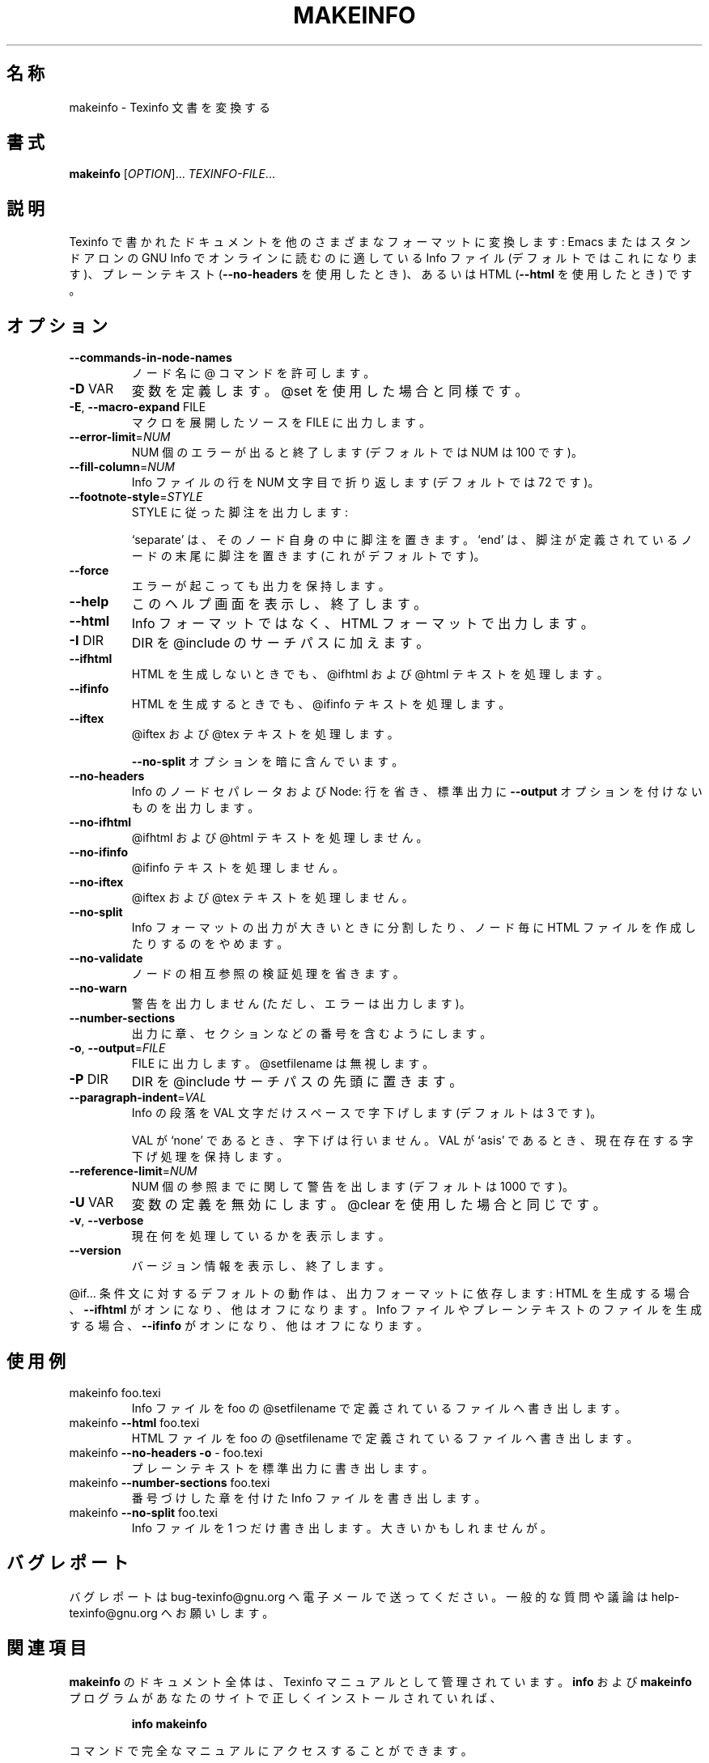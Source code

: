 .\" DO NOT MODIFY THIS FILE!  It was generated by help2man 1.013.
.\" $FreeBSD: doc/ja_JP.eucJP/man/man1/makeinfo.1,v 1.2 2001/05/14 01:07:26 horikawa Exp $
.TH MAKEINFO "1" "September 1999" "GNU texinfo 4.0" FSF
.SH 名称
makeinfo \- Texinfo 文書を変換する
.SH 書式
.B makeinfo
[\fIOPTION\fR]...\fI TEXINFO-FILE\fR...
.SH 説明
.PP
Texinfo で書かれたドキュメントを他のさまざまなフォーマットに変換します :
Emacs またはスタンドアロンの GNU Info でオンラインに読むのに
適している Info ファイル (デフォルトではこれになります)、プレーンテキスト
(\fB\-\-no\-headers\fR を使用したとき)、あるいは HTML
(\fB\-\-html\fR を使用したとき) です。
.SH オプション
.TP
\fB\-\-commands\-in\-node\-names\fR
ノード名に @ コマンドを許可します。
.TP
\fB\-D\fR VAR
変数を定義します。@set を使用した場合と同様です。
.TP
\fB\-E\fR, \fB\-\-macro\-expand\fR FILE
マクロを展開したソースを FILE に出力します。
.TP
\fB\-\-error\-limit\fR=\fINUM\fR
NUM 個のエラーが出ると終了します (デフォルトでは NUM は 100 です)。
.TP
\fB\-\-fill\-column\fR=\fINUM\fR
Info ファイルの行を NUM 文字目で折り返します (デフォルトでは 72 です)。
.TP
\fB\-\-footnote\-style\fR=\fISTYLE\fR
STYLE に従った脚注を出力します :
.IP
`separate' は、そのノード自身の中に脚注を置きます。
`end' は、脚注が定義されているノードの末尾に脚注を置きます
(これがデフォルトです)。
.TP
\fB\-\-force\fR
エラーが起こっても出力を保持します。
.TP
\fB\-\-help\fR
このヘルプ画面を表示し、終了します。
.TP
\fB\-\-html\fR
Info フォーマットではなく、HTML フォーマットで出力します。
.TP
\fB\-I\fR DIR
DIR を @include のサーチパスに加えます。
.TP
\fB\-\-ifhtml\fR
HTML を生成しないときでも、@ifhtml および @html テキストを
処理します。
.TP
\fB\-\-ifinfo\fR
HTML を生成するときでも、@ifinfo テキストを処理します。
.TP
\fB\-\-iftex\fR
@iftex および @tex テキストを処理します。
.IP
\fB\-\-no\-split\fR オプションを暗に含んでいます。
.TP
\fB\-\-no\-headers\fR
Info のノードセパレータおよび Node: 行を省き、標準出力に
\fB\-\-output\fR オプションを付けないものを出力します。
.TP
\fB\-\-no\-ifhtml\fR
@ifhtml および @html テキストを処理しません。
.TP
\fB\-\-no\-ifinfo\fR
@ifinfo テキストを処理しません。
.TP
\fB\-\-no\-iftex\fR
@iftex および @tex テキストを処理しません。
.TP
\fB\-\-no\-split\fR
Info フォーマットの出力が大きいときに分割したり、ノード毎に
HTML ファイルを作成したりするのをやめます。
.TP
\fB\-\-no\-validate\fR
ノードの相互参照の検証処理を省きます。
.TP
\fB\-\-no\-warn\fR
警告を出力しません (ただし、エラーは出力します)。
.TP
\fB\-\-number\-sections\fR
出力に章、セクションなどの番号を含むようにします。
.TP
\fB\-o\fR, \fB\-\-output\fR=\fIFILE\fR
FILE に出力します。@setfilename は無視します。
.TP
\fB\-P\fR DIR
DIR を @include サーチパスの先頭に置きます。
.TP
\fB\-\-paragraph\-indent\fR=\fIVAL\fR
Info の段落を VAL 文字だけスペースで字下げします (デフォルトは 3 です)。
.IP
VAL が `none' であるとき、字下げは行いません。
VAL が `asis' であるとき、現在存在する字下げ処理を保持します。
.TP
\fB\-\-reference\-limit\fR=\fINUM\fR
NUM 個の参照までに関して警告を出します (デフォルトは 1000 です)。
.TP
\fB\-U\fR VAR
変数の定義を無効にします。@clear を使用した場合と同じです。
.TP
\fB\-v\fR, \fB\-\-verbose\fR
現在何を処理しているかを表示します。
.TP
\fB\-\-version\fR
バージョン情報を表示し、終了します。
.PP
@if... 条件文に対するデフォルトの動作は、出力フォーマットに依存します :
HTML を生成する場合、\fB\-\-ifhtml\fR がオンになり、他はオフになります。
Info ファイルやプレーンテキストのファイルを生成する場合、\fB\-\-ifinfo\fR が
オンになり、他はオフになります。
.SH 使用例
.TP
makeinfo foo.texi
Info ファイルを foo の @setfilename で定義されているファイルへ書き出します。
.TP
makeinfo \fB\-\-html\fR foo.texi
HTML ファイルを foo の @setfilename で定義されているファイルへ書き出します。
.TP
makeinfo \fB\-\-no\-headers\fR \fB\-o\fR - foo.texi
プレーンテキストを標準出力に書き出します。
.TP
makeinfo \fB\-\-number\-sections\fR foo.texi
番号づけした章を付けた Info ファイルを書き出します。
.TP
makeinfo \fB\-\-no\-split\fR foo.texi
Info ファイルを 1 つだけ書き出します。大きいかもしれませんが。
.SH バグレポート
バグレポートは bug-texinfo@gnu.org へ電子メールで送ってください。
一般的な質問や議論は help-texinfo@gnu.org へお願いします。
.SH 関連項目
.B makeinfo
のドキュメント全体は、Texinfo マニュアルとして管理されています。
.B info
および
.B makeinfo
プログラムがあなたのサイトで正しくインストールされていれば、
.IP
.B info makeinfo
.PP
コマンドで完全なマニュアルにアクセスすることができます。
.SH COPYRIGHT
Copyright \(co 1999 Free Software Foundation, Inc.
There is NO warranty.  You may redistribute this software
under the terms of the GNU General Public License.
For more information about these matters, see the files named COPYING.

